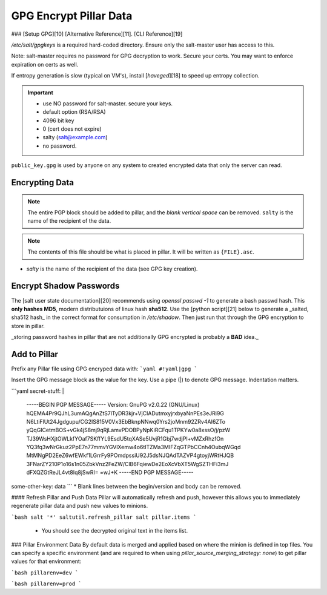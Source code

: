 .. _salt-gpg:

GPG Encrypt Pillar Data
#######################
### [Setup GPG][10]
[Alternative Reference][11]. [CLI Reference][19]

`/etc/salt/gpgkeys` is a required hard-coded directory. Ensure only the
salt-master user has access to this.

Note: salt-master requires no password for GPG decryption to work. Secure your
certs. You may want to enforce expiration on certs as well.

If entropy generation is slow (typical on VM's), install [`haveged`][18] to
speed up entropy collection.

.. code-block:: bash
  :caption: Generate GPG keys for salt-master encryption/decryption.

  mkdir -p /etc/salt/gpgkeys
  chmod 0700 /etc/salt/gpgkeys
  gpg --gen-key --homedir /etc/salt/gpgkeys

.. important::
   * use NO password for salt-master. secure your keys.
   * default option (RSA/RSA)
   * 4096 bit key
   * 0 (cert does not expire)
   * salty (salt@example.com)
   * no password.

.. code-block:: bash
  :caption: Export public key for signing data.

  gpg --homedir /etc/salt/gpgkeys --armor --export > public_key.gpg

``public_key.gpg`` is used by anyone on any system to created encrypted data
that only the server can read.

.. code-block:: bash
  :caption: Import the public key for signing (stored in ``~/.gnupg``).

  gpg --import public_key.gpg

.. _encrypting-data:

Encrypting Data
***************

.. note::
  The entire PGP block should be added to pillar, and the *blank vertical space*
  can be removed. ``salty`` is the name of the recipient of the data.

.. code-block:: bash
  :caption: Text.

  echo -n "super_secret_server_stuff" | gpg --armor --batch --trust-model always --encrypt --recipient salty

.. code-block:: bash
  :caption: Files.

  gpg --armor --batch --trust-model always --encrypt --recipient salty {FILE}

.. note::
  The contents of this file should be what is placed in pillar. It will be
  written as ``{FILE}.asc``.
* `salty` is the name of the recipient of the data (see GPG key creation).

.. _encrypt-shadow-passwords:

Encrypt Shadow Passwords
************************
The [salt user state documentation][20] recommends using `openssl passwd -1` to
generate a bash passwd hash. This **only hashes MD5**, modern distributuions of
linux hash **sha512**. Use the [python script][21] below to generate a _salted, sha512
hash_ in the correct format for consumption in `/etc/shadow`. Then just run that
through the GPG encryption to store in pillar.

_storing password hashes in pillar that are not additionally GPG encrypted is
probably a **BAD** idea._

.. code-block:: bash
  :caption: Using utility.

  apt install whois
  mkpasswd -m sha-512

.. code-block:: bash
  :caption: Python3 version.

  python3 -c "import crypt, getpass; print(crypt.crypt(getpass.getpass('password to hash: '), crypt.mksalt(crypt.METHOD_SHA512)))"

.. _add-to-pillar:

Add to Pillar
*************

Prefix any Pillar file using GPG encryped data with:
```yaml
#!yaml|gpg
```

Insert the GPG message block as the value for the key. Use a pipe (|) to denote
GPG message. Indentation matters.

```yaml
secret-stuff: |
  -----BEGIN PGP MESSAGE-----
  Version: GnuPG v2.0.22 (GNU/Linux)
  hQEMA4Pr9QJhL3umAQgAnZtS7lTyDR3kjr+VjCIADutmxyjrxbyaNnPEs3eJRi9G
  N6LtiFlUt24Jgdgupu/CG2IS815V0Vx3EbBknpNNwq0Yrs2joMnm92ZRv4AI6ZTo
  yQqGICetmBOS+vGk4jS8mj9qRjLamvPDOBPyNpKiRCFqu1TPKYw0a8xssO/j/pzW
  TJ39WsHXjtOWLkfYOaf7SKffYL9EsdU5tqXASe5UvjR1Gbj7wdjPl+vMZxRhzfOn
  YQ3fq3wNrGkuz2PpE7n77mmvYGVlXemw4o6tITZMa3MIFZqGTPbCCnh4OubqWGqd
  MtMNgPD2EeZ6wfEWkf1LGrrFy9POmdpssiU92J5dsNJQAdTAZVP4gtoyjWRtHJQB
  3FNarZY210P1o16s1n05ZbkVnz2FeZW/ClB6FqiewDe2EoXcVbXT5WgSZTHFi3mJ
  dFXQZGtReJL4vt8Iq8jSwRI=
  =wJ+K
  -----END PGP MESSAGE-----
some-other-key: data
```
* Blank lines between the begin/version and body can be removed.

#### Refresh Pillar and Push Data
Pillar will automatically refresh and push, however this allows you to
immediately regenerate pillar data and push new values to minions.

```bash
salt '*' saltutil.refresh_pillar
salt pillar.items
```
 * You should see the decrypted original text in the items list.

### Pillar Environment Data
By default data is merged and applied based on where the minion is defined in
top files. You can specify a specific environment (and are required to when
using `pillar_source_merging_strategy: none`) to get pillar values for that
environment:

```bash
pillarenv=dev
```

```bash
pillarenv=prod
```
